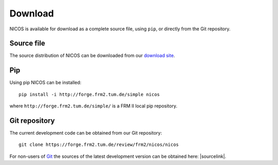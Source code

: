 Download
========

NICOS is available for download as a complete source file, using ``pip``, or
directly from the Git repository.

Source file
"""""""""""

The source distribution of NICOS can be downloaded from our
`download site <https://forge.frm2.tum.de/redmine/projects/nicos/files>`_.

Pip
"""

Using pip NICOS can be installed::

    pip install -i http://forge.frm2.tum.de/simple nicos

where ``http://forge.frm2.tum.de/simple/`` is a FRM II local pip repository.


.. _clone-git:

Git repository
""""""""""""""

.. _nicos_repo:

The current development code can be obtained from our Git repository::

    git clone https://forge.frm2.tum.de/review/frm2/nicos/nicos

For non-users of `Git`_ the sources of the latest development version can
be obtained here: |sourcelink|.

.. _Git: https://git-scm.com
